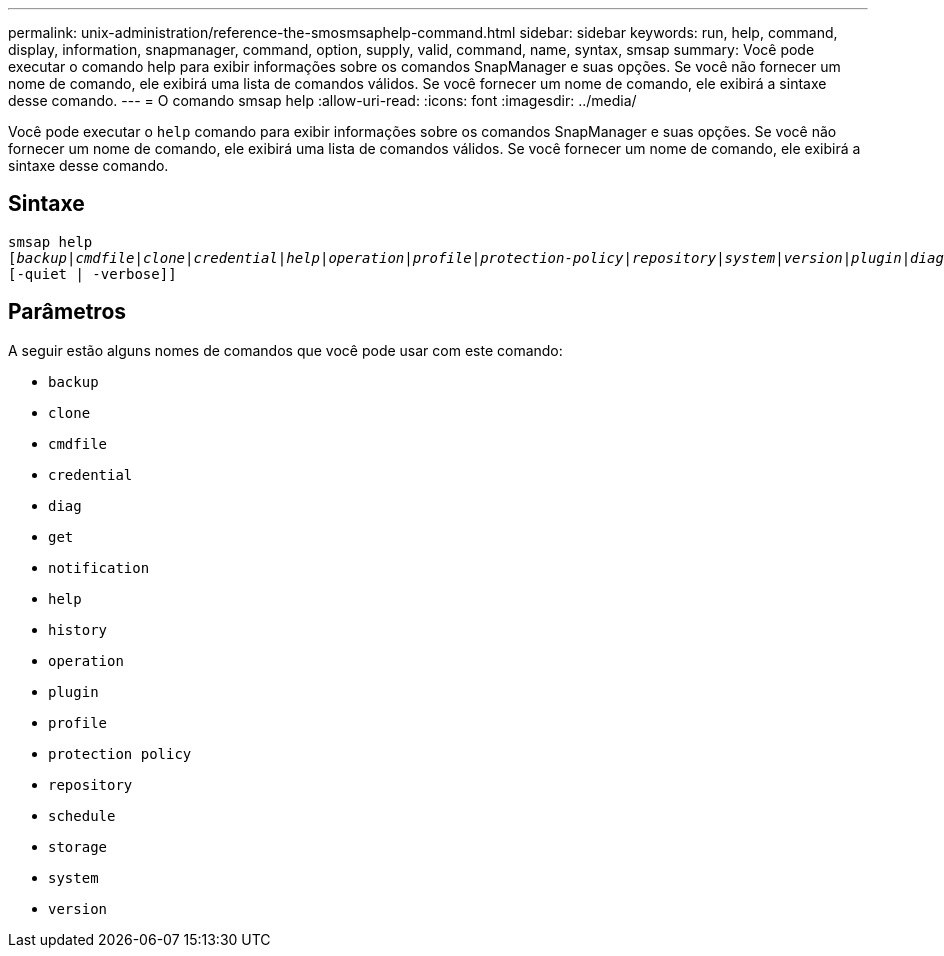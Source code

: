 ---
permalink: unix-administration/reference-the-smosmsaphelp-command.html 
sidebar: sidebar 
keywords: run, help, command, display, information, snapmanager, command, option, supply, valid, command, name, syntax, smsap 
summary: Você pode executar o comando help para exibir informações sobre os comandos SnapManager e suas opções. Se você não fornecer um nome de comando, ele exibirá uma lista de comandos válidos. Se você fornecer um nome de comando, ele exibirá a sintaxe desse comando. 
---
= O comando smsap help
:allow-uri-read: 
:icons: font
:imagesdir: ../media/


[role="lead"]
Você pode executar o `help` comando para exibir informações sobre os comandos SnapManager e suas opções. Se você não fornecer um nome de comando, ele exibirá uma lista de comandos válidos. Se você fornecer um nome de comando, ele exibirá a sintaxe desse comando.



== Sintaxe

[listing, subs="+macros"]
----
pass:quotes[smsap help
[_backup_|_cmdfile_|_clone_|_credential_|_help_|_operation_|_profile_|_protection-policy_|_repository_|_system_|_version_|_plugin_|_diag_|_history_|_schedule_|_notification_|_storage_|_get_]]
[-quiet | -verbose]]
----


== Parâmetros

A seguir estão alguns nomes de comandos que você pode usar com este comando:

* `backup`
* `clone`
* `cmdfile`
* `credential`
* `diag`
* `get`
* `notification`
* `help`
* `history`
* `operation`
* `plugin`
* `profile`
* `protection policy`
* `repository`
* `schedule`
* `storage`
* `system`
* `version`

